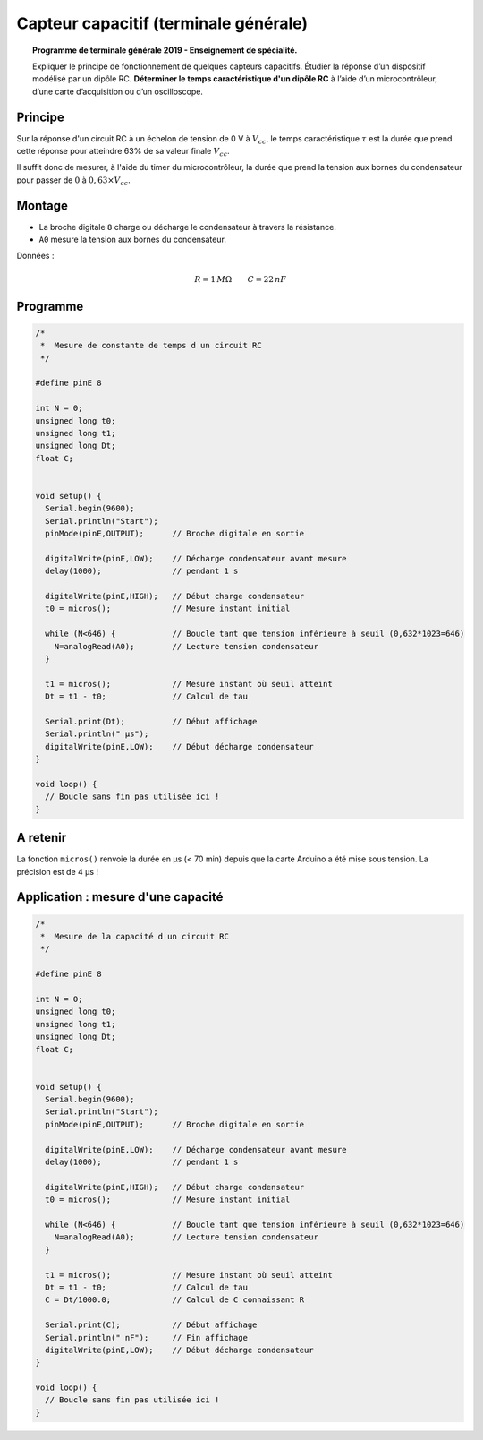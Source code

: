 Capteur capacitif (terminale générale)
======================================

.. topic:: Programme de terminale générale 2019 - Enseignement de spécialité.

   Expliquer le principe de fonctionnement de quelques capteurs capacitifs. Étudier la réponse d’un dispositif modélisé par un dipôle RC. **Déterminer le temps caractéristique d'un dipôle RC** à l’aide d’un microcontrôleur, d’une carte d’acquisition ou d’un oscilloscope.

Principe
--------

Sur la réponse d'un circuit RC à un échelon de tension de 0 V à :math:`V_{cc}`, le temps caractéristique :math:`\tau` est la durée que prend cette réponse pour atteindre 63% de sa valeur finale :math:`V_{cc}`.

Il suffit donc de mesurer, à l'aide du timer du microcontrôleur, la durée que prend la tension aux bornes du condensateur pour passer de :math:`0` à :math:`0,63 \times V_{cc}`.


Montage
-------

.. image:: Images/RC_Montage_Charge.png
   :width: 917
   :height: 510
   :scale: 50 %
   :alt:
   :align: center

* La broche digitale ``8`` charge ou décharge le condensateur à travers la résistance.
* ``A0`` mesure la tension aux bornes du condensateur.

Données :

.. math::

   R = 1\,M\Omega \qquad C=22\,nF

Programme
---------

.. code-block:: arduino

   /*
    *  Mesure de constante de temps d un circuit RC
    */

   #define pinE 8

   int N = 0;
   unsigned long t0;
   unsigned long t1;
   unsigned long Dt;
   float C;


   void setup() {
     Serial.begin(9600);
     Serial.println("Start");
     pinMode(pinE,OUTPUT);      // Broche digitale en sortie

     digitalWrite(pinE,LOW);    // Décharge condensateur avant mesure
     delay(1000);               // pendant 1 s

     digitalWrite(pinE,HIGH);   // Début charge condensateur
     t0 = micros();             // Mesure instant initial

     while (N<646) {            // Boucle tant que tension inférieure à seuil (0,632*1023=646)
       N=analogRead(A0);        // Lecture tension condensateur
     }

     t1 = micros();             // Mesure instant où seuil atteint
     Dt = t1 - t0;              // Calcul de tau

     Serial.print(Dt);          // Début affichage
     Serial.println(" µs");
     digitalWrite(pinE,LOW);    // Début décharge condensateur
   }

   void loop() {
     // Boucle sans fin pas utilisée ici !
   }

A retenir
---------

La fonction ``micros()`` renvoie la durée en µs (< 70 min) depuis que la carte Arduino a été mise sous tension.
La précision est de 4 µs !

Application : mesure d'une capacité
-----------------------------------

.. code-block:: arduino

   /*
    *  Mesure de la capacité d un circuit RC
    */

   #define pinE 8

   int N = 0;
   unsigned long t0;
   unsigned long t1;
   unsigned long Dt;
   float C;


   void setup() {
     Serial.begin(9600);
     Serial.println("Start");
     pinMode(pinE,OUTPUT);      // Broche digitale en sortie

     digitalWrite(pinE,LOW);    // Décharge condensateur avant mesure
     delay(1000);               // pendant 1 s

     digitalWrite(pinE,HIGH);   // Début charge condensateur
     t0 = micros();             // Mesure instant initial

     while (N<646) {            // Boucle tant que tension inférieure à seuil (0,632*1023=646)
       N=analogRead(A0);        // Lecture tension condensateur
     }

     t1 = micros();             // Mesure instant où seuil atteint
     Dt = t1 - t0;              // Calcul de tau
     C = Dt/1000.0;             // Calcul de C connaissant R

     Serial.print(C);           // Début affichage
     Serial.println(" nF");     // Fin affichage
     digitalWrite(pinE,LOW);    // Début décharge condensateur
   }

   void loop() {
     // Boucle sans fin pas utilisée ici !
   }
